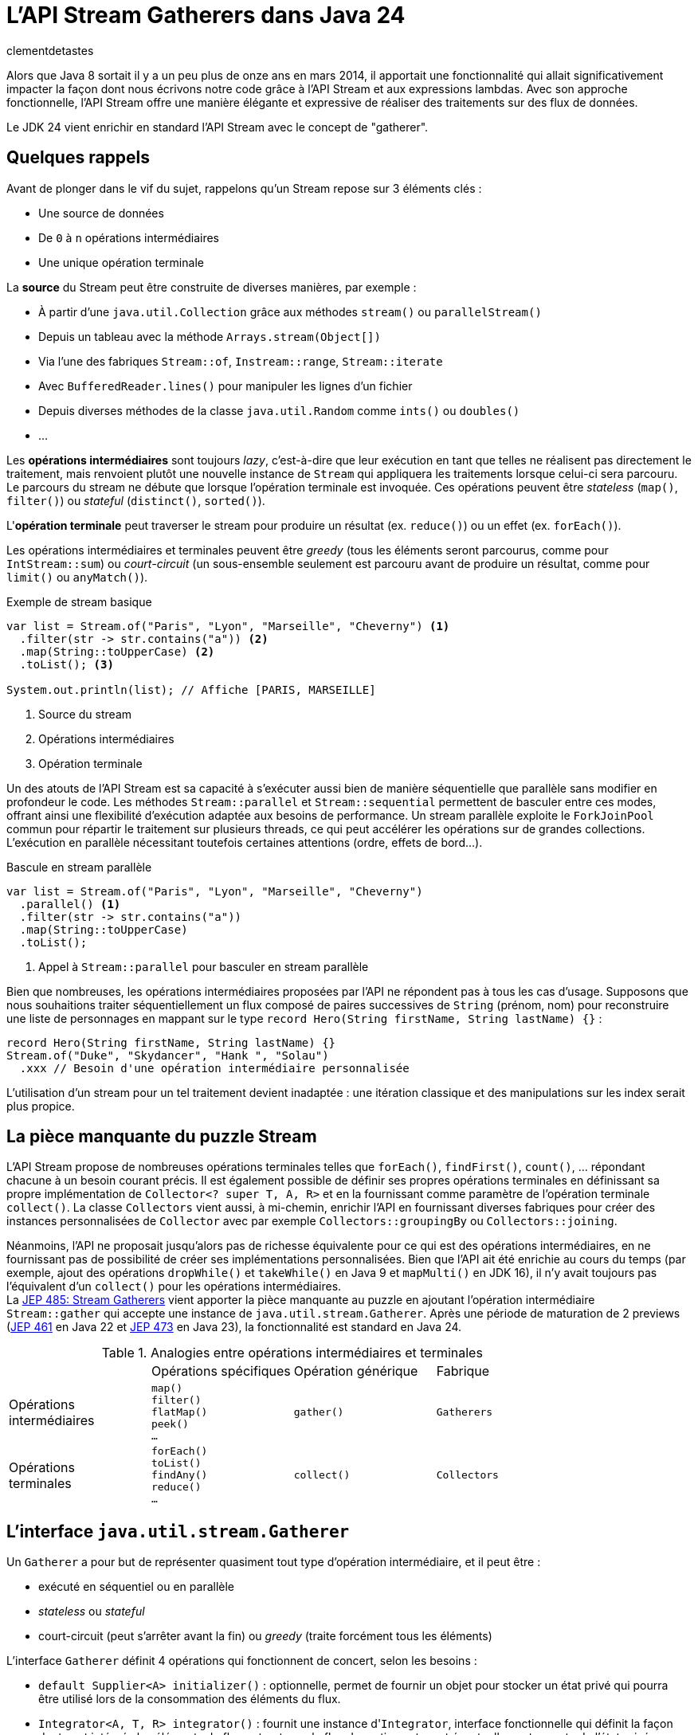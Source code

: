 = L'API Stream Gatherers dans Java 24
:page-navtitle: L'API Stream Gatherers dans Java 24
:page-excerpt: Java 24 fournit en standard l'API Stream Gatherers qui vient ajouter au puzzle des streams une pièce manquante : les gatherers. Ils permettent de définir ses propres opérations intermédiaires, à l'image des `Collector` pour les opérations terminales.
:layout: post
:author: clementdetastes
:page-tags: [Java, Java 24, Stream, Gatherers]
:page-image: images/vignettes/gatherers-java24-300x300.jpg
:page-vignette: gatherers-java24.jpg
:page-liquid:
:showtitle:
:page-categories: software news

Alors que Java 8 sortait il y a un peu plus de onze ans en mars 2014, il apportait une fonctionnalité qui allait significativement impacter la façon dont nous écrivons notre code grâce à l'API Stream et aux expressions lambdas.
Avec son approche fonctionnelle, l'API Stream offre une manière élégante et expressive de réaliser des traitements sur des flux de données.

Le JDK 24 vient enrichir en standard l'API Stream avec le concept de "gatherer".

== Quelques rappels

Avant de plonger dans le vif du sujet, rappelons qu'un Stream repose sur 3 éléments clés :

* Une source de données
* De `0` à `n` opérations intermédiaires
* Une unique opération terminale

La *source* du Stream peut être construite de diverses manières, par exemple :

* À partir d'une `java.util.Collection` grâce aux méthodes `stream()` ou `parallelStream()`
* Depuis un tableau avec la méthode `Arrays.stream(Object[])`
* Via l'une des fabriques `Stream::of`, `Instream::range`, `Stream::iterate`
* Avec `BufferedReader.lines()` pour manipuler les lignes d'un fichier
* Depuis diverses méthodes de la classe `java.util.Random` comme `ints()` ou `doubles()`
* ...

Les *opérations intermédiaires* sont toujours _lazy_, c'est-à-dire que leur exécution en tant que telles ne réalisent pas directement le traitement, mais renvoient plutôt une nouvelle instance de `Stream` qui appliquera les traitements lorsque celui-ci sera parcouru.
Le parcours du stream ne débute que lorsque l'opération terminale est invoquée.
Ces opérations peuvent être _stateless_ (`map()`, `filter()`) ou _stateful_ (`distinct()`, `sorted()`).

L'*opération terminale* peut traverser le stream pour produire un résultat (ex. `reduce()`) ou un effet (ex. `forEach()`).

Les opérations intermédiaires et terminales peuvent être _greedy_ (tous les éléments seront parcourus, comme pour `IntStream::sum`) ou _court-circuit_ (un sous-ensemble seulement est parcouru avant de produire un résultat, comme pour `limit()` ou `anyMatch()`).

.Exemple de stream basique
[source,java]
----
var list = Stream.of("Paris", "Lyon", "Marseille", "Cheverny") <1>
  .filter(str -> str.contains("a")) <2>
  .map(String::toUpperCase) <2>
  .toList(); <3>

System.out.println(list); // Affiche [PARIS, MARSEILLE]
----
<1> Source du stream
<2> Opérations intermédiaires
<3> Opération terminale

Un des atouts de l'API Stream est sa capacité à s'exécuter aussi bien de manière séquentielle que parallèle sans modifier en profondeur le code.
Les méthodes `Stream::parallel` et `Stream::sequential` permettent de basculer entre ces modes, offrant ainsi une flexibilité d'exécution adaptée aux besoins de performance.
Un stream parallèle exploite le `ForkJoinPool` commun pour répartir le traitement sur plusieurs threads, ce qui peut accélérer les opérations sur de grandes collections.
L'exécution en parallèle nécessitant toutefois certaines attentions (ordre, effets de bord...).

.Bascule en stream parallèle
[source,java]
----
var list = Stream.of("Paris", "Lyon", "Marseille", "Cheverny")
  .parallel() <1>
  .filter(str -> str.contains("a"))
  .map(String::toUpperCase)
  .toList();
----
<1> Appel à `Stream::parallel` pour basculer en stream parallèle

Bien que nombreuses, les opérations intermédiaires proposées par l'API ne répondent pas à tous les cas d'usage.
Supposons que nous souhaitions traiter séquentiellement un flux composé de paires successives de `String` (prénom, nom) pour reconstruire une liste de personnages en mappant sur le type `record Hero(String firstName, String lastName) {}` :

[source, java]
----
record Hero(String firstName, String lastName) {}
Stream.of("Duke", "Skydancer", "Hank ", "Solau")
  .xxx // Besoin d'une opération intermédiaire personnalisée
----

L'utilisation d'un stream pour un tel traitement devient inadaptée : une itération classique et des manipulations sur les index serait plus propice.

== La pièce manquante du puzzle Stream

L'API Stream propose de nombreuses opérations terminales telles que `forEach()`, `findFirst()`, `count()`, ... répondant chacune à un besoin courant précis.
Il est également possible de définir ses propres opérations terminales en définissant sa propre implémentation de `Collector<? super T, A, R>` et en la fournissant comme paramètre de l'opération terminale `collect()`.
La classe `Collectors` vient aussi, à mi-chemin, enrichir l'API en fournissant diverses fabriques pour créer des instances personnalisées de `Collector` avec par exemple `Collectors::groupingBy` ou `Collectors::joining`.

Néanmoins, l'API ne proposait jusqu'alors pas de richesse équivalente pour ce qui est des opérations intermédiaires, en ne fournissant pas de possibilité de créer ses implémentations personnalisées.
Bien que l'API ait été enrichie au cours du temps (par exemple, ajout des opérations `dropWhile()` et `takeWhile()` en Java 9 et `mapMulti()` en JDK 16), il n'y avait toujours pas l'équivalent d'un `collect()` pour les opérations intermédiaires. +
La https://openjdk.org/jeps/485[JEP 485: Stream Gatherers] vient apporter la pièce manquante au puzzle en ajoutant l'opération intermédiaire `Stream::gather` qui accepte une instance de `java.util.stream.Gatherer`.
Après une période de maturation de 2 previews (https://openjdk.org/jeps/461[JEP 461] en Java 22 et https://openjdk.org/jeps/473[JEP 473] en Java 23), la fonctionnalité est standard en Java 24.

.Analogies entre opérations intermédiaires et terminales
[cols="1,1,1,1"]
|===
|
|Opérations spécifiques
|Opération générique
|Fabrique

.^|Opérations +
intermédiaires
.^|`map()` +
`filter()` +
`flatMap()` +
`peek()` +
`...`
.^|`gather()`
.^|`Gatherers`

.^|Opérations +
terminales
.^|`forEach()` +
`toList()` +
`findAny()` +
`reduce()` +
`...`
.^|`collect()`
.^|`Collectors`
|===

== L'interface `java.util.stream.Gatherer`

Un `Gatherer` a pour but de représenter quasiment tout type d'opération intermédiaire, et il peut être :

* exécuté en séquentiel ou en parallèle
* _stateless_ ou _stateful_
* court-circuit (peut s'arrêter avant la fin) ou _greedy_ (traite forcément tous les éléments)

L'interface `Gatherer` définit 4 opérations qui fonctionnent de concert, selon les besoins :

* `default Supplier<A> initializer()` : optionnelle, permet de fournir un objet pour stocker un état privé qui pourra être utilisé lors de la consommation des éléments du flux.
* `Integrator<A, T, R> integrator()` : fournit une instance d'``Integrator``, interface fonctionnelle qui définit la façon dont sont intégrés les éléments du flux entrant vers le flux de sortie, en tenant éventuellement compte de l'état privé.
* `default BinaryOperator<A> combiner()` : optionnelle, combine deux états dans le cas d'un `Stream` parallèle.
* `default BiConsumer<A, Downstream<? super R>> finisher()` : optionnelle, invoquée lorsqu'il n'y a plus d'éléments à traiter. Elle peut utiliser l'état privé pour éventuellement, émettre des éléments supplémentaires vers le flux de sortie.

== Les fabriques de `Gatherer`

L'interface `Gatherer` fournit plusieurs fabriques permettant d'obtenir une instance de `Gatherer` à partir d'une implémentation de tout ou partie des quatre opérations.
La fourniture d'une implémentation d'un `Integrator` est le minimum requis, les autres opérations étant quant à elles optionnelles.

Cette instance de `Gatherer` peut être :

* parallélisable via les surcharges de `Gatherer::of`
* séquentielle via les surcharges de `Gatherer::ofSequential`

`ofSequential()` ne propose pas de surcharge faisant intervenir de `combiner` car cela est réservé aux `Gatherer` parallélisables.

== La définition d'un `Integrator`

Il est possible d'émettre ou non un ou plusieurs éléments vers le flux de sortie, tout comme d'interrompre prématurément le traitement avant d'avoir atteint la fin des éléments.
La signature de la méthode est la suivante : `boolean integrate(A state, T element, Downstream<? super R> downstream)`

* `A state` état optionnel
* `T element` élément provenant de l'__upstream__ `Stream<T>`
* `Downstream<? super R> downstream` flux de sortie, dont le type générique peut être différent du flux d'entrée

Le retour de type booléen indique s'il faut continuer à traiter de nouveaux éléments ou court-circuiter.

== La ré-implémentation d'une opération existante

Armé de cet outil "à tout faire", un bon exercice pour se familiariser avec l'API peut être de ré-implémenter une opération intermédiaire existante, par exemple le cas de `map()`.
Pour chaque élément de l'_upstream_, `map()` applique la `Function` passée en paramètre de la méthode puis transmet l'élément au _downstream_.
Pour cela, nous n'avons besoin que de définir un `Integrator`.

Par exemple pour transformer un flux de `String` en leurs versions en lettres capitales :

.Définition d'un gatherer qui map les éléments en lettres capitales
[source, java]
----
Integrator<Void, String, String> integrator = (_, element, downstream) -> { <1>
  downstream.push(element.toUpperCase()); <2>
  return true; <3>
};
Gatherer<String, Void, String> mapper = Gatherer.of(integrator); <4>

Stream.of("this", "is", "the", "way")
  .gather(mapper) <5>
  .forEach(System.out::println);
----
<1> Définition de l'``integrator``, _stateless_ donc on utilise `Void` et on n'utilise pas l'état
<2> Transmission de l'élément transformé en lettres capitales au flux descendant
<3> On traite tous les éléments du flux
<4> Utilisation de la fabrique `of(Integrator<Void, T, R> integrator)` pour obtenir une instance de `Gatherer`
<5> On passe l'instance du gatherer à l'opération intermédiaire `gather()`

.Affichage dans la console
----
THIS
IS
THE
WAY
----

== L'implémentation d'une opération avancée

Tâchons d'aller plus loin cette fois-ci en créant un gatherer séquentiel qui répond au besoin énoncé précédemment : traiter un flux d'entrée composé de paires de `String` (nom, prénom) pour reconstruire une liste de `record Hero(String firstName, String lastName) {}`.

Ce gatherer est _stateful_ car nous devons conserver l'état d'avancement dans le flux.
Nous allons donc devoir gérer cet état et fournir un `initializer`.

Il s'agit simplement d'un `Supplier<A>` qui permet de préciser le type `A` de l'état et qui fournit un moyen de l'initialiser.

[source,java]
----
class State { <1>
  String firstName;
}

record Hero(String firstName, String lastName) {}

Gatherer<String, State, Hero> heroGatherer = Gatherer.ofSequential( <2>
  State::new, <3>
  (state, element, downstream) -> {
    if (state.firstName == null) {
      state.firstName = element; <4>
    } else {
      downstream.push(new Hero(state.firstName, element)); <5>
      state.firstName = null;
    }
    return true;
  }
);

Stream.of("Duke", "Skydancer", "Hank", "Solau")
  .gather(heroGatherer)
  .forEach(System.out::println);
----
<1> Définition d'un type mutable pour conserver l'état
<2> Utilisation de la fabrique `ofSequential(initializer, integrator)` pour définir un gatherer séquentiel
<3> Initialisation de l'état
<4> L'état est vide, on conserve l'élément courant qui correspond au prénom
<5> L'état est présent, on crée une instance de `Hero` complète à partir de l'état (prénom) et de l'élément courant (nom) que l'on passe au _downstream_ avant de réinitialiser l'état

.Affichage dans la console
----
Hero[firstName=Duke, lastName=Skydancer]
Hero[firstName=Hank, lastName=Solau]
----

== L'utilisation d'un `finisher`

Le `finisher` permet de réaliser des traitements une fois tous les éléments du flux d'entrée consommés, pouvant impliquer l'état privé ainsi que le _downstream_ fournis en paramètres.

Avec notre exemple précédent, supposons que nous souhaitions quand même obtenir une instance de `Hero` avec une quantité de données impaire.
Nous pouvons définir un `finisher` qui transmet au _downstream_ un `Hero` contenant le seul prénom.

Il s'agit d'un `BiConsumer<A, Downstream<? super R>>` qui permet l'utilisation optionnelle de l'état `A` et du _downstream_.

[source,java]
----
Gatherer<String, List<String>, Hero> heroGatherer = Gatherer.ofSequential(
  ArrayList::new,
  (state, element, downstream) -> {
    if (state.isEmpty()) {
      state.add(element);
    } else {
      downstream.push(new Hero(state.getFirst(), element));
      state.clear();
    }
    return true;
  },
  (state, downstream) -> { <1>
    if (state.firstName != null) {
      downstream.push(new Hero(state.firstName, null)); <2>
    }
  }
);
----
<1> Définition du `finisher`
<2> Utilisation de l'état courant pour transmettre un élément au _downstream_

.Affichage dans la console
----
Hero[firstName=Duke, lastName=Skydancer]
Hero[firstName=Hank, lastName=Solau]
Hero[firstName=Rando, lastName=null]
----

== L'utilisation d'un `combiner`

Une des marques de fabrique de la trilogie _Star Gatherers_ est la parallélisation des événements.
Pendant que Duke Skydancer suit les enseignements de Maître Yoga sur la planète Gadobah, Hank Solau et ses compagnons fuient l'empire et recherchent de l'aide auprès de Rando Galrissian.
Il est désormais temps de rassembler nos héros avant d'affronter Dork Vapor, et c'est bien d'un `combiner` dont ils vont avoir besoin.

En étoffant notre type `Hero` d'un attribut `enum Strength`, utilisons un gatherer pour les regrouper par `Strength` afin de générer des `Category`.

.Jeu de données
[source,java]
----
enum Strength { LOW, MID, HIGH }

record Hero(String firstName, String lastName, Strength strength) {}

record Category(Strength strength, List<String> firstNames) {}

Stream<Hero> heroes = Stream.of(
  new Hero("Duke", "Skydancer", Strength.HIGH),
  new Hero("Léa", "Origami", Strength.HIGH),
  new Hero("Hank", "Solau", Strength.MID),
  new Hero("Obi-Two", "Kanobi", Strength.HIGH),
  new Hero("Yoga", "", Strength.HIGH),
  new Hero("Chewbarka", "", Strength.MID),
  new Hero("Rando", "Galrissian", Strength.MID),
  new Hero("Vedge", "Antillus", Strength.MID),
  new Hero("C-4PA", "", Strength.LOW),
  new Hero("R3-D3", "", Strength.LOW)
);
----

On utilise une `Map<Strength, List<String>>` pour conserver l'état courant et le `combiner` aura pour rôle de fusionner deux jeux de données dans une même `Map`.

[source,java]
----
Gatherer<Hero, Map<Strength, List<String>>, Category> rebellionGatherer =
  Gatherer.of( <1>
    // Initializer
    HashMap::new,

    // Integrator
    (state, hero, _) -> {
      state.computeIfAbsent(hero.strength, _ -> new ArrayList<>()).add(hero.firstName); <2>
      return true;
    },

    // Combiner
    (left, right) -> {
      right.forEach((key, value) ->
        left.computeIfAbsent(key, _ -> new ArrayList<>()).addAll(value)); <3>
      return left;
    },

    // Finisher
    (state, downstream) -> state.forEach((strength, names) -> {
      Category category = new Category(strength, names);
      downstream.push(category); <4>
    })
  );
----
<1> Utilisation de la fabrique `of()` qui accepte les 4 familles d'opérations : `initializer`, `integrator`, `combiner` et `finisher`
<2> Catégorisation de l'élément parcouru en le stockant dans l'état interne
<3> Fusion des deux `Map`
<4> Emission des catégories vers le _downstream_

.Exécution du stream en parallèle
[source,java]
----
heroes
  .parallel()
  .gather(rebellionGatherer)
  .forEach(System.out::println);
----

.Affichage dans la console
----
Category[strength=HIGH, firstNames=[Duke, Léa, Obi-Two, Yoga]]
Category[strength=LOW, firstNames=[C-4PA, R3-D4]]
Category[strength=MID, firstNames=[Hank, Chewbarka, Rando, Vedge]]
----

== Les méthodes `Gatherer::defaultInitializer`, `Gatherer::defaultCombiner` et `Gatherer::defaultFinisher`

L'opération _integrator_ est requise pour définir un gatherer mais les _initializer_, _combiner_ et _finisher_ sont optionnelles.
Les différentes fabriques de `Gatherer` `of()` et `ofSequential()` offrent diverses combinaisons logiques de ces opérations.
Cependant, pour un stream parallèle par exemple, il n'est parfois pas nécessaire d'avoir de traitement particulier dans le _finisher_.
Or la seule fabrique permettant de construire un gatherer parallèle impose de fournir les 4 opérations, on pourra alors utiliser `Gatherer::defaultFinisher` qui évite de redéfinir une coquille vide et apporte une plus-value sémantique.

.Exemple d'un gatherer parallèle qui renvoie le plus grand élément rencontré, mais qui s'arrête si cette valeur dépasse 100
[source,java]
----
class State {
  Integer max = null;
}

Gatherer<Integer, ?, Integer> gatherer = Gatherer.of(
  State::new,
  (state, element, downstream) -> {
    if (state.max == null || element > state.max) {
      state.max = element;
    }
    if (state.max > 100) {
      downstream.push(state.max);
      return false;
    }
    return true;
  },
  (e1, e2) -> (e1.max > e2.max) ? e1 : e2,
  Gatherer.defaultFinisher() <1>
);
----
<1> Utilisation de `defaultFinisher()` car il n'y a pas de traitement particulier à réaliser à la fin

== Quelques optimisations

L'API propose quelques outils pour optimiser le traitement des streams utilisant des gatherers.

=== La méthode `Downstream::isRejecting`

L'interface `Downstream` fournit la méthode `boolean isRejecting()` qui indique si le _downstream_ continue d'accepter de nouveaux éléments ou non.
Comme son nom l'indique, si l'invocation de la méthode renvoie `true`, le _downstream_ n'accepte plus de nouvel élément.

Cette information peut être exploitée par un gatherer pour s'éviter de réaliser des traitements qui s'avéreraient inutiles, puisque le _downstream_ rejette tout nouvel élément qui lui serait transmis.

.Utilisation de `isRejecting()`
[source,java]
----
(state, element, downstream) -> {
  if (downstream.isRejecting()) {
    // Le downstream n'accepte plus de nouveaux éléments
    return false;
  }
  Object result = process(element);
  downstream.push(result);
  return true;
}
----

=== Le retour de la méthode `Downstream::push`

La méthode `Downstream::push` renvoie un booléen : si sa valeur est `false`, alors le _downstream_ n'accepte plus de nouveaux éléments.
On pourra l'utiliser de manière analogue à `isRejecting()` et ainsi améliorer le code précédent :

.Utilisation de `isRejecting()`
[source,java]
----
(state, element, downstream) -> {
  if (downstream.isRejecting()) {
    // Le downstream n'accepte plus de nouveaux éléments
    return false;
  }
  Object result = process(element);
  return downstream.push(result); <1>
}
----
<1> Utilisation du retour de la méthode `push()`

On peut retenir le fonctionnement suivant :

* un nouveau _downstream_ est toujours initialisé dans un état qui accepte un nouvel élément
* un _downstream_ peut passer de l'état "non-rejecting" à "rejecting", une seule fois, et uniquement dans ce sens
* un _downstream_ ne peut changer d'état que lorsqu'un élément lui est envoyé via la méthode `push()`

=== La fabrique `Integrator::ofGreedy`

L'interface `Integrator` fournit la fabrique `ofGreedy()` permettant d'obtenir une instance de type `Integrator` conçue pour consommer l'intégralité de ses données d'entrée (si l'en est que le _downstream_ continue d'accepter des éléments). +
 Elle accepte une instance de type `Greedy` qui étend simplement `Integrator` : `interface Greedy<A, T, R> extends Integrator<A, T, R> {}`.

On peut donc l'utiliser en lui fournissant une expression lambda de la même manière que pour définir notre _integrator_ :

.Utilisation d'``ofGreedy()`` appliqué à un précédent exemple
[source,java]
----
...
Integrator.ofGreedy((state, hero, _) -> {
  state.computeIfAbsent(hero.strength, _ -> new ArrayList<>()).add(hero.firstName);
  return true;
}),
...
----

Outre la sémantique explicite qu'apporte cette fabrique (l'_integrator_ n'est pas court-circuit), l'API peut utiliser cette information pour réaliser des optimisations lors de l'exécution du stream. +
En effet, les streams utilisent des `java.util.Spliterator` pour parcourir les éléments de la source de données.
Leur nom vient de _split_ (découper) et _iterator_ (itérateur), car ils permettent non seulement d'itérer sur les éléments, mais aussi de diviser la source en plusieurs sous-parties pour le traitement parallèle. +
Lorsque l'_integrator_ est _greedy_, on sait que l'on doit traiter tous les éléments donc le stream peut utiliser `Spliterator::forEachRemaining` qui sera plus optimisé pour un parcours complet.
Dans l'autre cas, le stream utilisera `Spliterator::tryAdvance` car l'on ne sait pas si et quand le parcours se termine prématurément.

== La classe `Gatherers`

Un certain nombre de fabriques pour des implémentations de `Gatherer` répondant à des usages courants sont disponibles dans la classe `java.util.stream.Gatherers`.

=== La fabrique `Gatherers::windowFixed`

`windowFixed(int windowSize)` renvoie un `Gatherer` séquentiel de type "many-to-many" qui regroupe les éléments d'entrée dans des listes de la taille fournie et transmet les listes en sortie lorsqu'elles sont pleines ou qu'il n’y a plus d'éléments.
Cette fabrique peut être utilisée pour définir notre `Gatherer` qui traite les éléments deux par deux (prénom, nom) pour reconstituer `Hero` :

.Utilisation du gatherer `Gatherers::windowFixed`
[source,java]
----
Stream.of("Duke", "Skydancer", "Hank", "Solau")
  .gather(Gatherers.windowFixed(2))
  .map(list -> new Hero(list.getFirst(), list.getLast()))
  .forEach(System.out::println);
----

.Affichage dans la console
----
Hero[firstName=Duke, lastName=Skydancer]
Hero[firstName=Hank, lastName=Solau]
----

=== La fabrique `Gatherers::windowSliding`

`windowSliding(int windowSize)` renvoie un `Gatherer` du même type qui regroupe les éléments d'entrée dans des listes de la taille fournie.
Après la première fenêtre, chaque liste suivante est créée à partir d'une copie de la précédente en supprimant le premier élément et en ajoutant l'élément suivant à partir du flux d’entrée.

.Utilisation du gatherer `Gatherers::windowSliding`
[source,java]
----
Stream.of(1, 2, 3, 4, 5, 6, 7)
  .gather(Gatherers.windowSliding(3))
  .forEach(System.out::println);
----

.Affichage dans la console
----
[1, 2, 3]
[2, 3, 4]
[3, 4, 5]
[4, 5, 6]
[5, 6, 7]
----

=== La fabrique `Gatherers::scan`

`scan(Supplier<R> initial, BiFunction<? super R, ? super T, ? extends R> scanner` renvoie un `Gatherer` séquentiel de type "one-to-one" qui applique la fonction fournie à l'état actuel et à l'élément courant pour produire l'élément suivant, qu'il transmet en sortie.

[source,java]
----
Stream.of(1, 2, 3, 4, 5, 6, 7)
  .gather(Gatherers.scan(
    () -> "0",
    (state, element) -> state + element
  )).forEach(System.out::println);
----

=== La fabrique `Gatherers::fold`

`static <T, R> Gatherer<T, ?, R> fold(Supplier<R> initial, BiFunction<? super R, ? super T, ? extends R> folder)` renvoie un `Gatherer` séquentiel de type "many-to-one" qui agrège les données du flux de manière incrémentale et renvoie le résultat une fois tous les éléments du flux entrant consommés.

Les paramètres attendus sont les suivants :

* `Supplier<R> initial` : fournit la valeur initiale, du même type que le type de sortie du stream (`R`)
* `BiFunction<? super R, ? super T, ? extends R> folder` : bi-fonction qui implémente la logique du traitement à opérer avec l'état consolidé de type `R` et l'élément courant de type `T`.

.Utilisation du gatherer `Gatherers::fold`
[source,java]
----
Stream.of(1, 2, 3, 4, 5, 6, 7)
  .gather(Gatherers.fold(
    () -> "0",
    (state, element) -> state + element
  )).forEach(System.out::println);
----

.Affichage dans la console
----
01234567
----

== La fabrique `Gatherers::mapConcurrent`

`mapConcurrent(final int maxConcurrency, final Function<? super T, ? extends R> mapper)` renvoie un `Gatherer` "one-to-one" qui invoque la fonction fournie sur chaque élément du flux en parallèle avec des threads virtuels, dont le nombre maximal est défini par `maxConcurrency`.


.Utilisation du gatherer `Gatherers::mapConcurrent`
[source,java]
----
class Service {
  AtomicInteger concurrentAccessCount = new AtomicInteger(0); <1>

  int process(int i) {
    int count = concurrentAccessCount.incrementAndGet();
    System.out.println(Thread.currentThread() + " - Accès concurrent(s) : " + count); <2>
    try {
      Thread.sleep(100);
    } catch (InterruptedException _) {
    }
    concurrentAccessCount.decrementAndGet();
    return i;
  }
}

Service service = new Service();
int sum = Stream.of(1, 2, 3, 4, 5, 6, 7)
  .gather(Gatherers.mapConcurrent(2, service::process)) <3>
  .mapToInt(Integer::intValue)
  .sum();
System.out.println(sum);
----
<1> On trace le nombre d'accès concurrents à l'instant t
<2> Affichage du thread courant ayant accédé au service
<3> Création d'un gatherer via `mapConcurrent()` avec 2 accès simultanés au maximum

.Affichage dans la console
[plain]
----
VirtualThread[#43]/runnable@ForkJoinPool-1-worker-1 - Accès concurrent(s) : 1
VirtualThread[#45]/runnable@ForkJoinPool-1-worker-2 - Accès concurrent(s) : 2
VirtualThread[#51]/runnable@ForkJoinPool-1-worker-1 - Accès concurrent(s) : 1
VirtualThread[#50]/runnable@ForkJoinPool-1-worker-3 - Accès concurrent(s) : 2
VirtualThread[#55]/runnable@ForkJoinPool-1-worker-5 - Accès concurrent(s) : 2
VirtualThread[#56]/runnable@ForkJoinPool-1-worker-3 - Accès concurrent(s) : 1
VirtualThread[#58]/runnable@ForkJoinPool-1-worker-5 - Accès concurrent(s) : 1
28
----

== La composition de `Gatherer`

Les gatherers supportent la composition via la méthode `andThen(Gatherer)` qui joint deux gatherers, où le premier produit des éléments que le second peut consommer.

Ainsi sémantiquement :

`source.gather(a).gather(b).gather(c).collect(...)`

Est équivalent à :

`source.gather(a.andThen(b).andThen(c)).collect(...)`

.Composition de gatherers
[source,java]
----
// Multiplie les éléments du stream par 2
Gatherer<Integer, Void, Integer> multiplier = Gatherer.of(
  (_, element, downstream) -> downstream.push(element * 2)
);

// Limite le traitement à 3 éléments
Gatherer<Integer, AtomicInteger, Integer> limiter = Gatherer.ofSequential(
  AtomicInteger::new,
  (state, element, downstream) -> {
    if (state.getAndIncrement() >= 3) {
      return false;
    }
    return downstream.push(element);
  }
);

// Composition
var composed = limiter.andThen(multiplier); <1>
Stream.of(1, 2, 3, 4, 5, 6, 7)
  .gather(composed)
  .forEach(System.out::println);
----
<1> Création d'un gatherer composé de `multiplier` et `limiter` via `andThen()`

.Affichage dans la console
----
2
4
6
----

== Conclusion

Java 24 vient de sortir et fournit maintenant en standard l'API Stream Gatherers.
Celle-ci offre les outils nécessaires aux développeurs pour créer des opérations intermédiaires personnalisées _stateless_ ou _stateful_, _greedy_ ou court-circuit, séquentielles ou parallèles... +
Elle fournit également quelques fabriques utiles grâce à la classe `Gatherers` et l'on voit déjà fleurir des bibliothèques qui proposent différents gatherers, comme https://github.com/tginsberg/gatherers4j[gatherers4j] ou encore https://github.com/jhspetersson/packrat[packrat].

À votre tour de télécharger un JDK 24 et créer les vôtres.